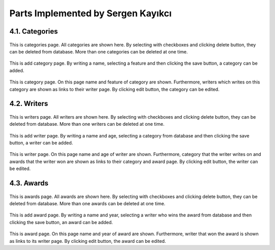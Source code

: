 Parts Implemented by Sergen Kayıkcı
===================================

4.1.   Categories
-----------------

.. figure:: sergen/categories.png
    :alt: home page
    :align: center

This is categories page. All categories are shown here. By selecting with checkboxes and clicking delete button, they can be deleted from database. More than one categories can be deleted at one time.

.. figure:: sergen/categoriesadd.png
    :alt: home page
    :align: center

This is add category page. By writing a name, selecting a feature and then clicking the save button, a category can be added.

.. figure:: sergen/categoriesproperties.png
    :alt: home page
    :align: center

This is category page. On this page name and feature of category are shown. Furthermore, writers which writes on this category are shown as links to their writer page. By clicking edit button, the category can be edited.

4.2.   Writers
--------------

.. figure:: sergen/writers.png
    :alt: home page
    :align: center

This is writers page. All writers are shown here. By selecting with checkboxes and clicking delete button, they can be deleted from database. More than one writers can be deleted at one time.

.. figure:: sergen/writersadd.png
    :alt: home page
    :align: center

This is add writer page. By writing a name and age, selecting a category from database and then clicking the save button, a writer can be added.

.. figure:: sergen/writersproperties.png
    :alt: home page
    :align: center

This is writer page. On this page name and age of writer are shown. Furthermore, category that the writer writes on and awards that the writer won are shown as links to their category and award page. By clicking edit button, the writer can be edited.

4.3.   Awards
-------------

.. figure:: sergen/awards.png
    :alt: home page
    :align: center

This is awards page. All awards are shown here. By selecting with checkboxes and clicking delete button, they can be deleted from database. More than one awards can be deleted at one time.

.. figure:: sergen/awardsadd.png
    :alt: home page
    :align: center

This is add award page. By writing a name and year, selecting a writer who wins the award from database and then clicking the save button, an award can be added.

.. figure:: sergen/awardsproperties.png
    :alt: home page
    :align: center

This is award page. On this page name and year of award are shown. Furthermore, writer that won the award is shown as links to its writer page. By clicking edit button, the award can be edited.
